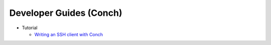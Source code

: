 Developer Guides (Conch)
========================

- Tutorial

  - `Writing an SSH client with Conch <{filename}conch_client.rst>`_

.. contents:: Table Of Contents
